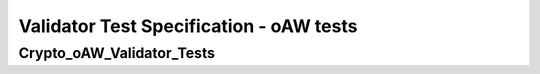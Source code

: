 Validator Test Specification - oAW tests
========================================================================================================================

Crypto_oAW_Validator_Tests
--------------------------

.. sw_test:: Crypto_oAW_Validator_Tests
   :id: TS_Crypto_oAW_Validator_Tests
   :tst_shortdescription: Tests for successful Validate of Crypto
   :tst_level: Component Requirement Test
   :tst_designdoc: Crypto_VerificationDocumentation.docx
   :tst_envconditions: oAW on PC
   :tst_method: Interface tests/API tests
   :tst_preparation: nothing specific
   :tst_type: Manual
   :tst_env: Generator-Test
   :tests: BSW_SWCS_CryptoDriver_Crypto-5770, BSW_SWCS_CryptoDriver_Crypto-7001, BSW_SWCS_CryptoDriver_Crypto-7010
           BSW_SWCS_CryptoDriver_Crypto-7020, BSW_SWCS_CryptoDriver_Crypto-7030, BSW_SWCS_CryptoDriver_Crypto-7040
           BSW_SWCS_CryptoDriver_Crypto-7050, BSW_SWCS_CryptoDriver_Crypto-7060, BSW_SWCS_CryptoDriver_Crypto-7070
           BSW_SWCS_CryptoDriver_Crypto-7080, BSW_SWCS_CryptoDriver_Crypto-7090, BSW_SWCS_CryptoDriver_Crypto-7100
           BSW_SWCS_CryptoDriver_Crypto-7110, BSW_SWCS_CryptoDriver_Crypto-7120, BSW_SWCS_CryptoDriver_Crypto-7130
           BSW_SWCS_CryptoDriver_Crypto-7140, BSW_SWCS_CryptoDriver_Crypto-7150, BSW_SWCS_CryptoDriver_Crypto-7160
           BSW_SWCS_CryptoDriver_Crypto-7170, BSW_SWCS_CryptoDriver_Crypto-7180, BSW_SWCS_CryptoDriver_Crypto-7190
           BSW_SWCS_CryptoDriver_Crypto-7200, BSW_SWCS_CryptoDriver_Crypto-7210, BSW_SWCS_CryptoDriver_Crypto-7220

   See descriptions below

   .. sw_test_step:: Crypto_Validate_Config.tsc
      :id: TSS_Crypto_oAW_Validator_Tests_0001
      :collapse: true

   .. sw_test_step:: 1
      :id: TSS_Crypto_oAW_Validator_Tests_0002
      :collapse: true
      :tests: BSW_SWCS_CryptoDriver_Crypto-5770, BSW_SWCS_CryptoDriver_Crypto-7001, BSW_SWCS_CryptoDriver_Crypto-7010
              BSW_SWCS_CryptoDriver_Crypto-7020, BSW_SWCS_CryptoDriver_Crypto-7030, BSW_SWCS_CryptoDriver_Crypto-7040
              BSW_SWCS_CryptoDriver_Crypto-7050, BSW_SWCS_CryptoDriver_Crypto-7060, BSW_SWCS_CryptoDriver_Crypto-7070
              BSW_SWCS_CryptoDriver_Crypto-7080, BSW_SWCS_CryptoDriver_Crypto-7090, BSW_SWCS_CryptoDriver_Crypto-7100
              BSW_SWCS_CryptoDriver_Crypto-7110, BSW_SWCS_CryptoDriver_Crypto-7120, BSW_SWCS_CryptoDriver_Crypto-7130
              BSW_SWCS_CryptoDriver_Crypto-7140, BSW_SWCS_CryptoDriver_Crypto-7150, BSW_SWCS_CryptoDriver_Crypto-7160
              BSW_SWCS_CryptoDriver_Crypto-7170, BSW_SWCS_CryptoDriver_Crypto-7180, BSW_SWCS_CryptoDriver_Crypto-7190
              BSW_SWCS_CryptoDriver_Crypto-7200, BSW_SWCS_CryptoDriver_Crypto-7210, BSW_SWCS_CryptoDriver_Crypto-7220
      
      Description: Validates configuration files for crypto modules.
      
      Input: Crypto module configuration set.

      Output: Validation report without errors.
